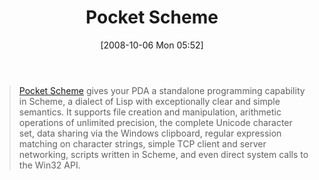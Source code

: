 #+POSTID: 857
#+DATE: [2008-10-06 Mon 05:52]
#+OPTIONS: toc:nil num:nil todo:nil pri:nil tags:nil ^:nil TeX:nil
#+CATEGORY: Link
#+TAGS: Programming Language, Scheme
#+TITLE: Pocket Scheme

#+BEGIN_QUOTE
  [[http://www.mazama.net/scheme/pscheme.htm][Pocket Scheme]] gives your PDA a standalone programming capability in Scheme, a dialect of Lisp with exceptionally clear and simple semantics. It supports file creation and manipulation, arithmetic operations of unlimited precision, the complete Unicode character set, data sharing via the Windows clipboard, regular expression matching on character strings, simple TCP client and server networking, scripts written in Scheme, and even direct system calls to the Win32 API.
#+END_QUOTE







